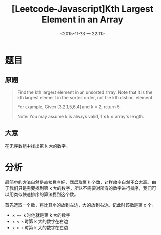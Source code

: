 #+TITLE: [Leetcode-Javascript]Kth Largest Element in an Array
#+DATE: <2015-11-23 一 22:11>
#+LAYOUT: post
#+TAGS: leetcode
#+CATEGORIES: LEETCODE

* 题目

** 原题
#+BEGIN_QUOTE
Find the kth largest element in an unsorted array. Note that it is the kth largest element in the sorted order, not the kth distinct element.

For example,
Given [3,2,1,5,6,4] and k = 2, return 5.

Note:
You may assume k is always valid, 1 ≤ k ≤ array's length.
#+END_QUOTE

** 大意
在无序数组中找出第 k 大的数字。

* 分析

最简单的方法自然是直接排序好，然后取第 k 个数，这样效率自然不会太高。由于我们只是需要找到第 k 大的数字，所以不需要对所有的数字进行排序，我们可以用类似快速排序的算法找到这个数。

首先选取一个数，将比其小的放到左边，大的放到右边。记此时该数是第 x 个。

+ ~x == k~ 时他就是第 k 大的数字
+ ~x < k~ 时第 k 大的数字在右边
+ ~x > k~ 时第 k 大的数字在左边
